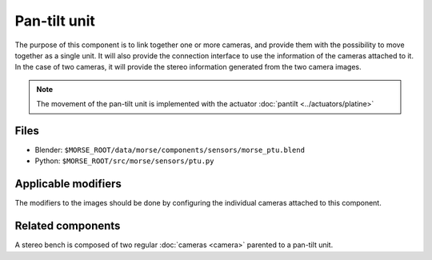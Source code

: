 Pan-tilt unit
=============

The purpose of this component is to link together one or more cameras, and
provide them with the possibility to move together as a single unit.  It will
also provide the connection interface to use the information of the cameras
attached to it. In the case of two cameras, it will provide the stereo
information generated from the two camera images.

.. note:: The movement of the pan-tilt unit is implemented with the actuator :doc:`pantilt <../actuators/platine>`

Files
-----
- Blender: ``$MORSE_ROOT/data/morse/components/sensors/morse_ptu.blend``
- Python: ``$MORSE_ROOT/src/morse/sensors/ptu.py``

Applicable modifiers
--------------------

The modifiers to the images should be done by configuring the individual
cameras attached to this component.

Related components
------------------

A stereo bench is composed of two regular :doc:`cameras <camera>` parented to a
pan-tilt unit.

